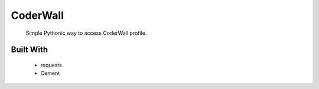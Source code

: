 CoderWall
====
    Simple Pythonic way to access CoderWall profile.

Built With
----
    - requests
    - Cement